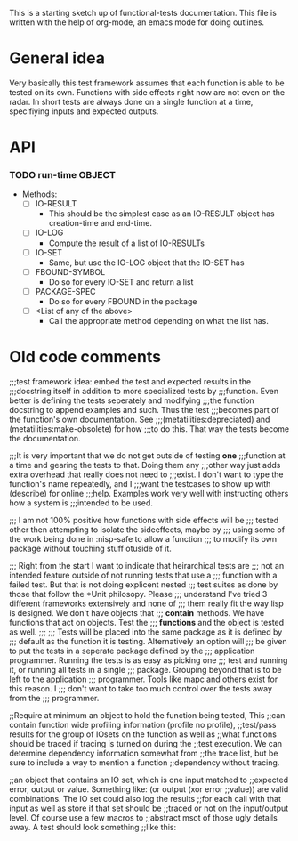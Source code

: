 #+CATEGORY: ft

This is a starting sketch up of functional-tests documentation. This
file is written with the help of org-mode, an emacs mode for doing
outlines.

* General idea
  Very basically this test framework assumes that each function is able
  to be tested on its own. Functions with side effects right now are not
  even on the radar. In short tests are always done on a single function
  at a time, specifiying inputs and expected outputs.

* API
*** TODO run-time OBJECT
      
      - Methods:
        - [ ] IO-RESULT
          - This should be the simplest case as an IO-RESULT object has
            creation-time and end-time.
        - [ ] IO-LOG
          - Compute the result of a list of IO-RESULTs
        - [ ] IO-SET
          - Same, but use the IO-LOG object that the IO-SET has
        - [ ] FBOUND-SYMBOL
          - Do so for every IO-SET and return a list
        - [ ] PACKAGE-SPEC
          - Do so for every FBOUND in the package
        - [ ] <List of any of the above>
          - Call the appropriate method depending on what the list has.

* Old code comments

;;;test framework idea: embed the test and expected results in the
;;;docstring itself in addition to more specialized tests by
;;;function. Even better is defining the tests seperately and modifying
;;;the function docstring to append examples and such. Thus the test
;;;becomes part of the function's own documentation. See
;;;(metatilities:depreciated) and (metatilities:make-obsolete) for how
;;;to do this. That way the tests become the documentation.

;;;It is very important that we do not get outside of testing *one*
;;;function at a time and gearing the tests to that. Doing them any
;;;other way just adds extra overhead that really does not need to
;;;exist. I don't want to type the function's name repeatedly, and I
;;;want the testcases to show up with (describe) for online
;;;help. Examples work very well with instructing others how a system is
;;;intended to be used.

;;; I am not 100% positive how functions with side effects will be
;;; tested other then attempting to isolate the sideeffects, maybe by
;;; using some of the work being done in :nisp-safe to allow a function
;;; to modify its own package without touching stuff otuside of it.

;;; Right from the start I want to indicate that heirarchical tests are
;;; not an intended feature outside of not running tests that use a
;;; function with a failed test. But that is not doing explicent nested
;;; test suites as done by those that follow the *Unit philosopy. Please
;;; understand I've tried 3 different frameworks extensively and none of
;;; them really fit the way lisp is designed. We don't have objects that
;;; *contain* methods. We have functions that act on objects. Test the
;;; *functions* and the object is tested as well.
;;;
;;; Tests will be placed into the same package as it is defined by
;;; default as the function it is testing. Alternatively an option will
;;; be given to put the tests in a seperate package defined by the
;;; application programmer. Running the tests is as easy as picking one
;;; test and running it, or running all tests in a single
;;; package. Grouping beyond that is to be left to the application
;;; programmer. Tools like mapc and others exist for this reason. I
;;; don't want to take too much control over the tests away from the
;;; programmer.

;;Require at minimum an object to hold the function being tested, This
;;can contain function wide profiling information (profile no profile),
;;test/pass results for the group of IOsets on the function as well as
;;what functions should be traced if tracing is turned on during the
;;test execution. We can determine dependency information somewhat from
;;the trace list, but be sure to include a way to mention a function
;;dependency without tracing.

;;an object that contains an IO set, which is one input matched to
;;expected error, output or value. Something like: (or output (xor error
;;value)) are valid combinations. The IO set could also log the results
;;for each call with that input as well as store if that set should be
;;traced or not on the input/output level. Of course use a few macros to
;;abstract msot of those ugly details away. A test should look something
;;like this:
